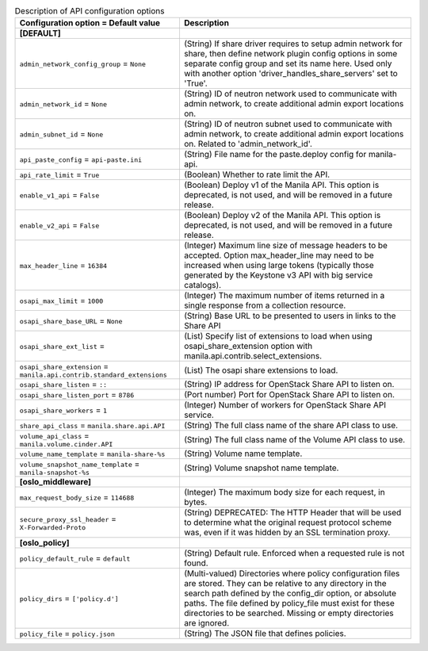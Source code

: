 ..
    Warning: Do not edit this file. It is automatically generated from the
    software project's code and your changes will be overwritten.

    The tool to generate this file lives in openstack-doc-tools repository.

    Please make any changes needed in the code, then run the
    autogenerate-config-doc tool from the openstack-doc-tools repository, or
    ask for help on the documentation mailing list, IRC channel or meeting.

.. _manila-api:

.. list-table:: Description of API configuration options
   :header-rows: 1
   :class: config-ref-table

   * - Configuration option = Default value
     - Description
   * - **[DEFAULT]**
     -
   * - ``admin_network_config_group`` = ``None``
     - (String) If share driver requires to setup admin network for share, then define network plugin config options in some separate config group and set its name here. Used only with another option 'driver_handles_share_servers' set to 'True'.
   * - ``admin_network_id`` = ``None``
     - (String) ID of neutron network used to communicate with admin network, to create additional admin export locations on.
   * - ``admin_subnet_id`` = ``None``
     - (String) ID of neutron subnet used to communicate with admin network, to create additional admin export locations on. Related to 'admin_network_id'.
   * - ``api_paste_config`` = ``api-paste.ini``
     - (String) File name for the paste.deploy config for manila-api.
   * - ``api_rate_limit`` = ``True``
     - (Boolean) Whether to rate limit the API.
   * - ``enable_v1_api`` = ``False``
     - (Boolean) Deploy v1 of the Manila API. This option is deprecated, is not used, and will be removed in a future release.
   * - ``enable_v2_api`` = ``False``
     - (Boolean) Deploy v2 of the Manila API. This option is deprecated, is not used, and will be removed in a future release.
   * - ``max_header_line`` = ``16384``
     - (Integer) Maximum line size of message headers to be accepted. Option max_header_line may need to be increased when using large tokens (typically those generated by the Keystone v3 API with big service catalogs).
   * - ``osapi_max_limit`` = ``1000``
     - (Integer) The maximum number of items returned in a single response from a collection resource.
   * - ``osapi_share_base_URL`` = ``None``
     - (String) Base URL to be presented to users in links to the Share API
   * - ``osapi_share_ext_list`` =
     - (List) Specify list of extensions to load when using osapi_share_extension option with manila.api.contrib.select_extensions.
   * - ``osapi_share_extension`` = ``manila.api.contrib.standard_extensions``
     - (List) The osapi share extensions to load.
   * - ``osapi_share_listen`` = ``::``
     - (String) IP address for OpenStack Share API to listen on.
   * - ``osapi_share_listen_port`` = ``8786``
     - (Port number) Port for OpenStack Share API to listen on.
   * - ``osapi_share_workers`` = ``1``
     - (Integer) Number of workers for OpenStack Share API service.
   * - ``share_api_class`` = ``manila.share.api.API``
     - (String) The full class name of the share API class to use.
   * - ``volume_api_class`` = ``manila.volume.cinder.API``
     - (String) The full class name of the Volume API class to use.
   * - ``volume_name_template`` = ``manila-share-%s``
     - (String) Volume name template.
   * - ``volume_snapshot_name_template`` = ``manila-snapshot-%s``
     - (String) Volume snapshot name template.
   * - **[oslo_middleware]**
     -
   * - ``max_request_body_size`` = ``114688``
     - (Integer) The maximum body size for each request, in bytes.
   * - ``secure_proxy_ssl_header`` = ``X-Forwarded-Proto``
     - (String) DEPRECATED: The HTTP Header that will be used to determine what the original request protocol scheme was, even if it was hidden by an SSL termination proxy.
   * - **[oslo_policy]**
     -
   * - ``policy_default_rule`` = ``default``
     - (String) Default rule. Enforced when a requested rule is not found.
   * - ``policy_dirs`` = ``['policy.d']``
     - (Multi-valued) Directories where policy configuration files are stored. They can be relative to any directory in the search path defined by the config_dir option, or absolute paths. The file defined by policy_file must exist for these directories to be searched. Missing or empty directories are ignored.
   * - ``policy_file`` = ``policy.json``
     - (String) The JSON file that defines policies.
